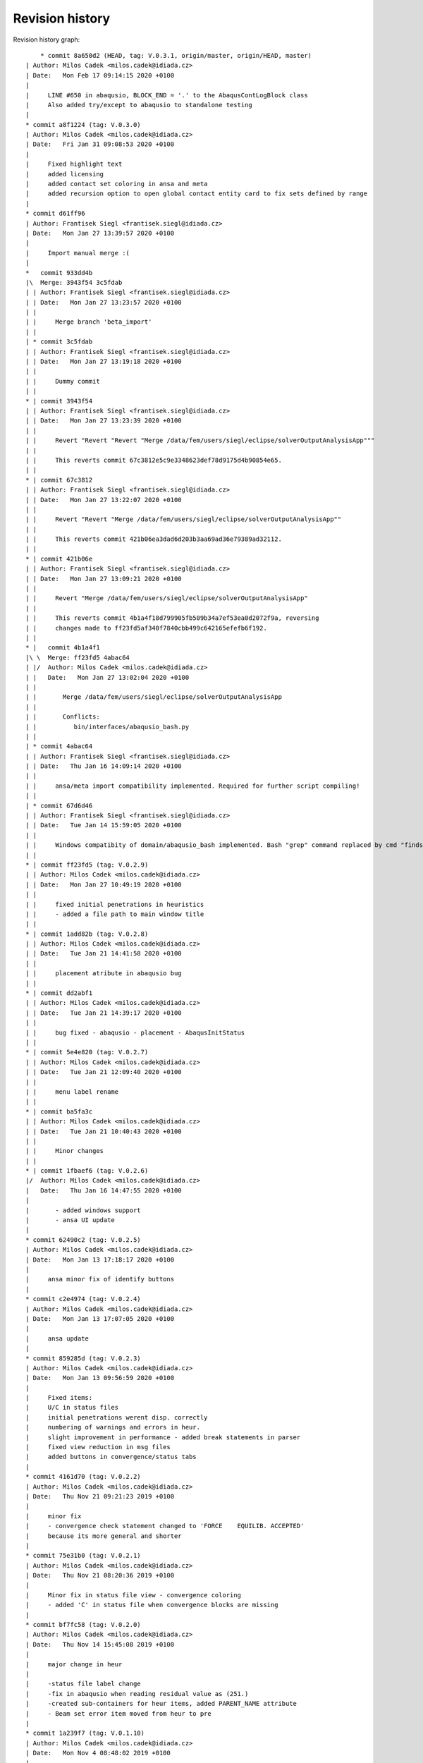 
Revision history
================

Revision history graph::
    
       * commit 8a650d2 (HEAD, tag: V.0.3.1, origin/master, origin/HEAD, master)
   | Author: Milos Cadek <milos.cadek@idiada.cz>
   | Date:   Mon Feb 17 09:14:15 2020 +0100
   | 
   |     LINE #650 in abaqusio, BLOCK_END = '.' to the AbaqusContLogBlock class
   |     Also added try/except to abaqusio to standalone testing
   |  
   * commit a8f1224 (tag: V.0.3.0)
   | Author: Milos Cadek <milos.cadek@idiada.cz>
   | Date:   Fri Jan 31 09:08:53 2020 +0100
   | 
   |     Fixed highlight text
   |     added licensing
   |     added contact set coloring in ansa and meta
   |     added recursion option to open global contact entity card to fix sets defined by range
   |  
   * commit d61ff96
   | Author: Frantisek Siegl <frantisek.siegl@idiada.cz>
   | Date:   Mon Jan 27 13:39:57 2020 +0100
   | 
   |     Import manual merge :(
   |    
   *   commit 933dd4b
   |\  Merge: 3943f54 3c5fdab
   | | Author: Frantisek Siegl <frantisek.siegl@idiada.cz>
   | | Date:   Mon Jan 27 13:23:57 2020 +0100
   | | 
   | |     Merge branch 'beta_import'
   | |   
   | * commit 3c5fdab
   | | Author: Frantisek Siegl <frantisek.siegl@idiada.cz>
   | | Date:   Mon Jan 27 13:19:18 2020 +0100
   | | 
   | |     Dummy commit
   | |   
   * | commit 3943f54
   | | Author: Frantisek Siegl <frantisek.siegl@idiada.cz>
   | | Date:   Mon Jan 27 13:23:39 2020 +0100
   | | 
   | |     Revert "Revert "Revert "Merge /data/fem/users/siegl/eclipse/solverOutputAnalysisApp"""
   | |     
   | |     This reverts commit 67c3812e5c9e3348623def78d9175d4b90854e65.
   | |   
   * | commit 67c3812
   | | Author: Frantisek Siegl <frantisek.siegl@idiada.cz>
   | | Date:   Mon Jan 27 13:22:07 2020 +0100
   | | 
   | |     Revert "Revert "Merge /data/fem/users/siegl/eclipse/solverOutputAnalysisApp""
   | |     
   | |     This reverts commit 421b06ea3dad6d203b3aa69ad36e79389ad32112.
   | |   
   * | commit 421b06e
   | | Author: Frantisek Siegl <frantisek.siegl@idiada.cz>
   | | Date:   Mon Jan 27 13:09:21 2020 +0100
   | | 
   | |     Revert "Merge /data/fem/users/siegl/eclipse/solverOutputAnalysisApp"
   | |     
   | |     This reverts commit 4b1a4f18d799905fb509b34a7ef53ea0d2072f9a, reversing
   | |     changes made to ff23fd5af340f7840cbb499c642165efefb6f192.
   | |     
   * |   commit 4b1a4f1
   |\ \  Merge: ff23fd5 4abac64
   | |/  Author: Milos Cadek <milos.cadek@idiada.cz>
   | |   Date:   Mon Jan 27 13:02:04 2020 +0100
   | |   
   | |       Merge /data/fem/users/siegl/eclipse/solverOutputAnalysisApp
   | |       
   | |       Conflicts:
   | |       	bin/interfaces/abaqusio_bash.py
   | |   
   | * commit 4abac64
   | | Author: Frantisek Siegl <frantisek.siegl@idiada.cz>
   | | Date:   Thu Jan 16 14:09:14 2020 +0100
   | | 
   | |     ansa/meta import compatibility implemented. Required for further script compiling!
   | |   
   | * commit 67d6d46
   | | Author: Frantisek Siegl <frantisek.siegl@idiada.cz>
   | | Date:   Tue Jan 14 15:59:05 2020 +0100
   | | 
   | |     Windows compatibity of domain/abaqusio_bash implemented. Bash "grep" command replaced by cmd "findstr".
   | |   
   * | commit ff23fd5 (tag: V.0.2.9)
   | | Author: Milos Cadek <milos.cadek@idiada.cz>
   | | Date:   Mon Jan 27 10:49:19 2020 +0100
   | | 
   | |     fixed initial penetrations in heuristics
   | |     - added a file path to main window title
   | |   
   * | commit 1add82b (tag: V.0.2.8)
   | | Author: Milos Cadek <milos.cadek@idiada.cz>
   | | Date:   Tue Jan 21 14:41:58 2020 +0100
   | | 
   | |     placement atribute in abaqusio bug
   | |   
   * | commit dd2abf1
   | | Author: Milos Cadek <milos.cadek@idiada.cz>
   | | Date:   Tue Jan 21 14:39:17 2020 +0100
   | | 
   | |     bug fixed - abaqusio - placement - AbaqusInitStatus
   | |   
   * | commit 5e4e820 (tag: V.0.2.7)
   | | Author: Milos Cadek <milos.cadek@idiada.cz>
   | | Date:   Tue Jan 21 12:09:40 2020 +0100
   | | 
   | |     menu label rename
   | |   
   * | commit ba5fa3c
   | | Author: Milos Cadek <milos.cadek@idiada.cz>
   | | Date:   Tue Jan 21 10:40:43 2020 +0100
   | | 
   | |     Minor changes
   | |   
   * | commit 1fbaef6 (tag: V.0.2.6)
   |/  Author: Milos Cadek <milos.cadek@idiada.cz>
   |   Date:   Thu Jan 16 14:47:55 2020 +0100
   |   
   |       - added windows support
   |       - ansa UI update
   |  
   * commit 62490c2 (tag: V.0.2.5)
   | Author: Milos Cadek <milos.cadek@idiada.cz>
   | Date:   Mon Jan 13 17:18:17 2020 +0100
   | 
   |     ansa minor fix of identify buttons
   |  
   * commit c2e4974 (tag: V.0.2.4)
   | Author: Milos Cadek <milos.cadek@idiada.cz>
   | Date:   Mon Jan 13 17:07:05 2020 +0100
   | 
   |     ansa update
   |  
   * commit 859285d (tag: V.0.2.3)
   | Author: Milos Cadek <milos.cadek@idiada.cz>
   | Date:   Mon Jan 13 09:56:59 2020 +0100
   | 
   |     Fixed items:
   |     U/C in status files
   |     initial penetrations werent disp. correctly
   |     numbering of warnings and errors in heur.
   |     slight improvement in performance - added break statements in parser
   |     fixed view reduction in msg files
   |     added buttons in convergence/status tabs
   |  
   * commit 4161d70 (tag: V.0.2.2)
   | Author: Milos Cadek <milos.cadek@idiada.cz>
   | Date:   Thu Nov 21 09:21:23 2019 +0100
   | 
   |     minor fix
   |     - convergence check statement changed to 'FORCE    EQUILIB. ACCEPTED'
   |     because its more general and shorter
   |  
   * commit 75e31b0 (tag: V.0.2.1)
   | Author: Milos Cadek <milos.cadek@idiada.cz>
   | Date:   Thu Nov 21 08:20:36 2019 +0100
   | 
   |     Minor fix in status file view - convergence coloring
   |     - added 'C' in status file when convergence blocks are missing
   |  
   * commit bf7fc58 (tag: V.0.2.0)
   | Author: Milos Cadek <milos.cadek@idiada.cz>
   | Date:   Thu Nov 14 15:45:08 2019 +0100
   | 
   |     major change in heur
   |     
   |     -status file label change
   |     -fix in abaqusio when reading residual value as (251.)
   |     -created sub-containers for heur items, added PARENT_NAME attribute
   |     - Beam set error item moved from heur to pre
   |  
   * commit 1a239f7 (tag: V.0.1.10)
   | Author: Milos Cadek <milos.cadek@idiada.cz>
   | Date:   Mon Nov 4 08:48:02 2019 +0100
   | 
   |     META app complete update
   |     
   |     + added several heur items
   |  
   * commit 0d9a7f8 (tag: V.0.1.9)
   | Author: Milos Cadek <milos.cadek@idiada.cz>
   | Date:   Thu Oct 31 16:31:46 2019 +0100
   | 
   |     Bugs fixed in heuristic logs - ANSA
   |     
   |     - heur items have now a placement information (step, inc, att)
   |     - heur items were displayed wrongly, there was an error in assigning them to
   |     certain increment, since blockId was given by cumulative block count
   |     which wasnt taking in account the fact that 1 inc can be run multiple times,
   |     with several attempts
   |     
   |     NOTE: META version was not fixed with this release
   |  
   * commit 0658a29 (tag: V.0.1.8)
   | Author: Milos Cadek <milos.cadek@idiada.cz>
   | Date:   Tue Oct 29 16:07:49 2019 +0100
   | 
   |     Minor bugs fixed.
   |     
   |     - MPC/FASTENER/CONNECTOR not disp. properly on LMB on entity
   |     - in heur 'all' moved to first place
   |     - in heur added explanations to heur items / within * - *
   |  
   * commit ca1820b
   | Author: Milos Cadek <milos.cadek@idiada.cz>
   | Date:   Thu Oct 24 17:29:53 2019 +0200
   | 
   |     performance boost - bash power
   |     
   |     - redefined dat file reading
   |     - using bash and grep command with subprocess lib
   |  
   * commit bf489f0
   | Author: Milos Cadek <milos.cadek@idiada.cz>
   | Date:   Tue Oct 22 08:01:09 2019 +0200
   | 
   |     Gap/Con elem show only added
   |  
   * commit fc72058
   | Author: Milos Cadek <milos.cadek@idiada.cz>
   | Date:   Mon Oct 21 16:00:18 2019 +0200
   | 
   |     Added new window Sets/Contacts
   |     
   |     - replaced checkboxes for mouse action control with comboboxes
   |     - fixed cont log block end pattern
   |     - added mouse action controls for Sets/Contacts
   |  
   * commit c1edaf2 (tag: V.0.1.7)
   | Author: Milos Cadek <milos.cadek@idiada.cz>
   | Date:   Tue Oct 15 16:20:35 2019 +0200
   | 
   |     LMB, RMB behav hotfix 2
   |     
   |     added new filters for msg file view
   |     fixed move cursor/highlight behav
   |  
   * commit 8d167f4 (tag: V.0.1.6)
   | Author: Milos Cadek <milos.cadek@idiada.cz>
   | Date:   Tue Oct 15 11:12:50 2019 +0200
   | 
   |     ansai showOnlyPartFromNode - IndexError exception added
   |  
   * commit 531a61b (tag: V.0.1.5)
   | Author: Milos Cadek <milos.cadek@idiada.cz>
   | Date:   Tue Oct 15 10:08:00 2019 +0200
   | 
   |     LMB, RMB behav fixed
   |  
   * commit 281a64a
   | Author: Milos Cadek <milos.cadek@idiada.cz>
   | Date:   Tue Oct 15 09:44:49 2019 +0200
   | 
   |     Added PopUpMenu class in ansai, metai
   |     - reducing msg file viewed text
   |     
   |     Bugs fixed:
   |     LMB click action on covergence log list view:
   |     Traceback (most recent call last):
   |       File "/data/fem/+software/SKRIPTY/tools/python/solverOutputAnalysisApp/default/bin/presentation/ansa_base_widgets.py", line 390, in _onMouseClickFunction
   |         infoWidgetItem = guitk.BCListViewItemGetUserData(item)
   |     RMB click action on convergence log list view:
   |     - show only PID wasnt working in all cases
   |  
   * commit f711a82
   | Author: Milos Cadek <milos.cadek@idiada.cz>
   | Date:   Fri Oct 11 16:16:53 2019 +0200
   | 
   |     Created new block:
   |     AbaqusIncInitContStatusChange - special blocks
   |     r.content['STEP'][0].content['INCREMENT'][2].content['ATTEMPT'][0].specialContent['INIT']
   |     - detects cont status change between increments - outside convergence blocks
   |     NOTE:
   |     r.specialContent['INIT'] -- is collecting initial penetrations (contact status)
   |     
   |     Added msg file view reduction in META
   |     Redefined delete function for base block instances (adding weak reference)
   |     In abaqus_items:
   |     - new function for msg file view reduction
   |     _reduceTxtBlockInitContLog, _reduceTxtBlockGapLog, _reduceTxtBlockContLog, _reduceTxtBlockInitContLog
   |     
   |     Fixed:
   |     - crash when clickin in heuristic tab on navigation (sta file)
   |     - list view is now not showing empty - None items (ie. when Moment information is missing in convergence block)
   |  
   * commit 7bf3a34
   | Author: Milos Cadek <milos.cadek@idiada.cz>
   | Date:   Fri Oct 11 16:08:19 2019 +0200
   | 
   |     Created new block:
   |     AbaqusIncInitContStatusChange - special blocks
   |     r.content['STEP'][0].content['INCREMENT'][2].content['ATTEMPT'][0].specialContent['INIT']
   |     - detects cont status change between increments - outside convergence blocks
   |     NOTE:
   |     r.specialContent['INIT'] -- is collecting initial penetrations (contact status)
   |     
   |     Added msg file view reduction in META
   |     Redefined delete function for base block instances (adding weak reference)
   |     In abaqus_items:
   |     - new function for msg file view reduction
   |     _reduceTxtBlockInitContLog, _reduceTxtBlockGapLog, _reduceTxtBlockContLog, _reduceTxtBlockInitContLog
   |     
   |     Fixed:
   |     - crash when clickin in heuristic tab on navigation (sta file)
   |     - list view is now not showing empty - None items (ie. when Moment information is missing in convergence block)
   |  
   * commit cc79a1f
   | Author: Milos Cadek <milos.cadek@idiada.cz>
   | Date:   Thu Oct 10 17:10:36 2019 +0200
   | 
   |     Fixed major error in reading convergence blocks!
   |     - gap log and cont status log was read in wrong order
   |     these blocks were read ahead of one iteration
   |     - error was in CONVERGENCE SDI and EQ. blocks starting
   |     they dont start with a phrase 'CONVERGENCE CHECKS FOR'
   |     but with CHECK POINT   START OF SOLVER
   |  
   * commit b0da157
   | Author: Milos Cadek <milos.cadek@idiada.cz>
   | Date:   Thu Oct 10 09:20:39 2019 +0200
   | 
   |     several print functions in comp_items deleted
   |  
   * commit e3cb02c
   | Author: Milos Cadek <milos.cadek@idiada.cz>
   | Date:   Thu Oct 10 09:16:36 2019 +0200
   | 
   |     - None items are now deleted from the listview
   |     ie: when convergence block had missing a moment convergence information
   |     - convergence status algorithm in sta file C/U was updated
   |     Bugs fixed:
   |     - app crashed when used RMB on convergence item when there was wrong model in Ansa
   |     (in showOnlyPartFromNode - ansa_items)
   |  
   * commit eabac08
   | Author: Milos Cadek <milos.cadek@idiada.cz>
   | Date:   Wed Oct 9 15:56:47 2019 +0200
   | 
   |     - Added coloring to C/U lines of the sta file.
   |     - Added LMB and RMB functions on click in listview - convergence
   |     - Redefined search for sets - using NameToEnts ansa fucntion
   |     - Added show only PID when set is not available
   |     - Added unstable contact change items in heuristics
   |     - slightly redefined multiselection in listview - convergence
   |     - redefined U/C status in sta list view
   |     - ctr+a, shift + LMB now works in listview - convergence selection
   |  
   * commit beb325b (tag: V.0.1.1)
   | Author: Milos Cadek <milos.cadek@idiada.cz>
   | Date:   Mon Oct 7 13:03:30 2019 +0200
   | 
   |     Minor bugs fixed according to msg files.
   |  
   * commit e88296f
   | Author: Milos Cadek <milos.cadek@idiada.cz>
   | Date:   Mon Oct 7 10:49:50 2019 +0200
   | 
   |     Minor bugs fixed according to msg files.
   |     - ALL MOMENT    RESIDUALS ARE ZERO etc. formulations were missing
   |     - Success -/C/U tweaked
   |  
   * commit 019e18a
   | Author: Milos Cadek <milos.cadek@idiada.cz>
   | Date:   Fri Oct 4 15:09:30 2019 +0200
   | 
   |     Ansa gui updates:
   |     - pick entity was replaced with identify entity - with canvas functions
   |     - added clear canvas button
   |     - multi selection in listview info items was allowed
   |     Parser update:
   |     - in abaqus items
   |     - in abaqusio init item parser was updated with more patterns (1.E-1, 1.2, 1.)
   |  
   * commit 01b861e
   | Author: Milos Cadek <milos.cadek@idiada.cz>
   | Date:   Thu Oct 3 16:23:45 2019 +0200
   | 
   |     Added separate tab in heuristic tab - init gap elements
   |     added new heuristic class in abaqus_items and new block type in the abaqusio
   |     fixed wrong block end in heuristic tab - initial penetrations - whole msg was displayed
   |     - changed how special blocks are terminated during parsing of the msg file (setBlockEnd method)
   |     fixed wrong items displayed in initial penetrations - only overclosers have to be showed
   |       - added deleteBlock method in baseBlock
   |       - this method resets the blockrange to zeroes, so now content is available
   |     fixed multiple lines selection in META in right listview (convergence items)
   |  
   * commit 9581345 (tag: V.0.1.0)
   | Author: Milos Cadek <milos.cadek@idiada.cz>
   | Date:   Wed Oct 2 14:11:18 2019 +0200
   | 
   |     Added untracked abaqus_items.py file to git
   |  
   * commit 59b5b9e
   | Author: Milos Cadek <milos.cadek@idiada.cz>
   | Date:   Wed Oct 2 14:03:02 2019 +0200
   | 
   |     minor bugs fixed:
   |     - pick entities in ansa_items
   |     - show only sets in meta
   |  
   * commit fefc2ff
   | Author: Milos Cadek <milos.cadek@idiada.cz>
   | Date:   Wed Oct 2 08:54:24 2019 +0200
   | 
   |     first testing version, debugged in a1911, m1911
   |     - added ansa_items, meta_items files which contains general ansa/meta functions
   |     - added gap elements
   |     - adding gap elements had impact on the whole parser - ie. new type of string occurs in contact convergence
   |     - debugged show only sets - added hash table for set names, where all ansa/meta sets are stored
   |     - app ported from meta to ansa, identify function was replaced with pickEntities function
   |     - added pick/identify and show only set buttons in heuristics tab
   |  
   * commit d54673f
   | Author: Milos Cadek <milos.cadek@idiada.cz>
   | Date:   Thu Sep 26 15:54:23 2019 +0200
   | 
   |     commit before port to Ansa
   |     added:
   |     - redefined how statistics is shown
   |     - added history to statistics
   |     - added abaqus internal sets read from dat files - redefined dat file parser
   |     - redefined how show only sets works
   |     - added hide/show cols menu to list view widgets
   |     - moved two special block classes from base items to abaqusio, since they become to specific
   |  
   * commit 5201443
   | Author: Milos Cadek <milos.cadek@idiada.cz>
   | Date:   Fri Sep 20 11:27:06 2019 +0200
   | 
   |     added 'zero' line and 'all' line with its content in heur tab
   |     - added new SpecialTypeBlock - SpecialTypeBlockInit in base_items
   |     - added new block 'AbaqusInitWarning(bi.SpecialTypeBlockInit)' (in abaqusio) for initial warnings (initial penetration)
   |     - moved the rest of base items to base_items
   |     fixed bugs:
   |     - line coloring
   |     - redefined if inc has converged or not - added 'U'/'C' or '-' in Success column in navigation widget
   |     - errors when loading other files - added try/except clause in abaqus_items - _setAttributes
   |  
   * commit b4d2f2d
   | Author: Milos Cadek <milos.cadek@idiada.cz>
   | Date:   Mon Sep 16 13:08:42 2019 +0200
   | 
   |     heuristic tab is now filtering the heur. items according to iter. number
   |     heur. tab items now shows if they are empty or not (_checkContent function)
   |     heur. tab items were wrapped in a separate widget (HeuristicNavigationWidget class)
   |     every warning/note/error block has now a placement parameter that poinst to its [step, iteration]
   |     fixed bugs:
   |     - error in statistics node count
   |     - fixed set cursor in text box
   |     - fixed show only sets that were missing (global contact)
   |     - slight perfomance improvements in show only function (collecting sets and elements)
   |  
   * commit 3d28702
   | Author: Milos Cadek <milos.cadek@idiada.cz>
   | Date:   Tue Sep 10 12:03:11 2019 +0200
   | 
   |     commit before heuristic tab edit
   |  
   * commit 0edfc36
   | Author: Milos Cadek <milos.cadek@idiada.cz>
   | Date:   Mon Sep 9 16:34:01 2019 +0200
   | 
   |     control commit - updated Contact status tab, double click behav, message file bg color change on click, etc..
   |  
   * commit f5e49d7
   | Author: Milos Cadek <milos.cadek@idiada.cz>
   | Date:   Fri Aug 30 17:30:35 2019 +0200
   | 
   |     Added coloring to the residual criteria
   |     Added combo boxes with filtering function
   |    
   *   commit ac90238
   |\  Merge: f914f5c 4a25409
   | | Author: Milos Cadek <milos.cadek@idiada.cz>
   | | Date:   Fri Aug 23 15:27:30 2019 +0200
   | | 
   | |     Merge /data/fem/users/siegl/eclipse/solverOutputAnalysisApp
   | |     Added ansa GUI
   | |     txtio -- BaseBlock class tweaked, added convergence crit parsing
   | |     
   | |     Conflicts:
   | |     	bin/domain/base_items.py
   | |   
   | * commit 4a25409
   | | Author: Frantisek Siegl <frantisek.siegl@idiada.cz>
   | | Date:   Fri Aug 16 17:12:26 2019 +0200
   | | 
   | |     First version of gui for META environment implemented.
   | |   
   * | commit f914f5c
   | | Author: Milos Cadek <milos.cadek@idiada.cz>
   | | Date:   Mon Aug 19 11:47:21 2019 +0200
   | | 
   | |     clean up in base_items
   | |   
   * | commit 76b9cf8
   | | Author: Milos Cadek <milos.cadek@idiada.cz>
   | | Date:   Fri Aug 16 11:54:41 2019 +0200
   | | 
   | |     Fixed negative sign read in txtio, updated LABELS in base_items
   | |   
   * | commit f2c1149
   |/  Author: Milos Cadek <milos.cadek@idiada.cz>
   |   Date:   Thu Aug 15 16:43:20 2019 +0200
   |   
   |       Fixed scientific/float problem v1.0
   |    
   *   commit 972b70d
   |\  Merge: e7b7695 3aafa61
   | | Author: Frantisek Siegl <frantisek.siegl@idiada.cz>
   | | Date:   Thu Aug 15 16:23:37 2019 +0200
   | | 
   | |     Merge /data/fem/+software/SKRIPTY/tools/repos/solverOutputAnalysisApp
   | |     
   | |     Conflicts:
   | |     	bin/interfaces/txtio.py
   | |   
   | * commit 3aafa61
   | | Author: Milos Cadek <milos.cadek@idiada.cz>
   | | Date:   Thu Aug 15 15:29:01 2019 +0200
   | | 
   | |     Initial PAMCRASH parser implemented, ABAQUS parser attribute search finished.
   | |   
   * | commit e7b7695
   |/  Author: Milos Cadek <milos.cadek@idiada.cz>
   |   Date:   Thu Aug 15 15:34:36 2019 +0200
   |   
   |       Initial general item structure implemented.
   |  
   * commit 7f97aa6
   | Author: Frantisek Siegl <frantisek.siegl@idiada.cz>
   | Date:   Wed Aug 14 09:35:44 2019 +0200
   | 
   |     Empty pamcrashio.py added for BaseParser compatibility check.
   |  
   * commit c65ad20
   | Author: Frantisek Siegl <frantisek.siegl@idiada.cz>
   | Date:   Tue Aug 13 13:56:52 2019 +0200
   | 
   |     Initial parser.
   |    
   *   commit 02d7806
   |\  Merge: 95fb024 ad964cf
   | | Author: Frantisek Siegl <frantisek.siegl@idiada.cz>
   | | Date:   Fri Jun 7 12:59:10 2019 +0200
   | | 
   | |     pyProject installer parameters added to ensure future installation consistency.
   | |     
   | |     Conflicts:
   | |     	bin/main.py
   | |   
   | * commit ad964cf (tag: V.0.0.7)
   | | Author: stekly <jan.stekly@idiada.cz>
   | | Date:   Wed May 22 16:24:09 2019 +0200
   | | 
   | |     small fixations
   | |   
   | * commit 9fb5fdf (tag: V.0.0.6)
   | | Author: stekly <jan.stekly@idiada.cz>
   | | Date:   Wed May 22 16:12:19 2019 +0200
   | | 
   | |     Support of the pre file
   | |   
   | * commit 2204060 (tag: V.0.0.5)
   | | Author: stekly <jan.stekly@idiada.cz>
   | | Date:   Fri Apr 26 14:36:26 2019 +0200
   | | 
   | |     small fixes
   | |   
   | * commit 4c683db (tag: V.0.0.4)
   | | Author: stekly <jan.stekly@idiada.cz>
   | | Date:   Fri Apr 12 17:12:15 2019 +0200
   | | 
   | |     Fix errors ruring analyzing the msg file
   | |   
   | * commit 0da149b (tag: V.0.0.3)
   | | Author: stekly <jan.stekly@idiada.cz>
   | | Date:   Mon Jan 21 08:20:02 2019 +0100
   | | 
   | |     Was added the colors based on the convergence and gui was modified
   | |   
   | * commit 03ed57d (tag: V.0.0.2)
   | | Author: stekly <jan.stekly@idiada.cz>
   | | Date:   Thu Jan 10 10:40:21 2019 +0100
   | | 
   | |     some minor changes
   | |   
   * | commit 95fb024
   |/  Author: Frantisek Siegl <frantisek.siegl@idiada.cz>
   |   Date:   Fri Jun 7 12:53:42 2019 +0200
   |   
   |       Local change save before merge.
   |  
   * commit 4ce8840 (tag: V.0.0.1)
   | Author: Frantisek Siegl <frantisek.siegl@idiada.cz>
   | Date:   Wed Jan 9 10:47:39 2019 +0100
   | 
   |     First auto installed version.
   |  
   * commit 963c360
     Author: Frantisek Siegl <frantisek.siegl@idiada.cz>
     Date:   Wed Jan 9 10:44:22 2019 +0100
     
         Initial commit.
